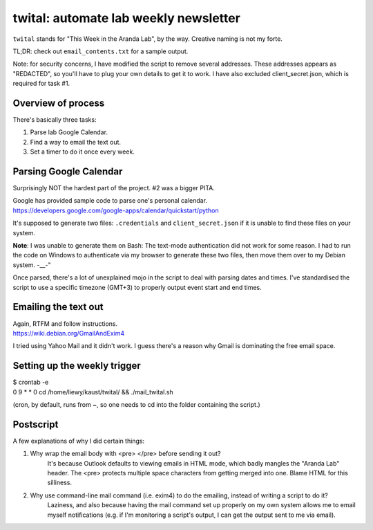twital: automate lab weekly newsletter
======================================
``twital`` stands for "This Week in the Aranda Lab", by the way. Creative naming is not my forte.

TL;DR: check out ``email_contents.txt`` for a sample output.

Note: for security concerns, I have modified the script to remove several addresses. These addresses appears as "REDACTED", so you'll have to plug your own details to get it to work. I have also excluded client_secret.json, which is required for task #1.

Overview of process
-------------------
There's basically three tasks:

1. Parse lab Google Calendar.
2. Find a way to email the text out.
3. Set a timer to do it once every week.

Parsing Google Calendar
-----------------------
Surprisingly NOT the hardest part of the project. #2 was a bigger PITA.

| Google has provided sample code to parse one's personal calendar.
| https://developers.google.com/google-apps/calendar/quickstart/python

It's supposed to generate two files: ``.credentials`` and ``client_secret.json`` if it is unable to find these files on your system.

**Note**: I was unable to generate them on Bash: The text-mode authentication did not work for some reason. I had to run the code on Windows to authenticate via my browser to generate these two files, then move them over to my Debian system. -__-"

Once parsed, there's a lot of unexplained mojo in the script to deal with parsing dates and times. I've standardised the script to use a specific timezone (GMT+3) to properly output event start and end times.

Emailing the text out
---------------------
| Again, RTFM and follow instructions.
| https://wiki.debian.org/GmailAndExim4

I tried using Yahoo Mail and it didn't work. I guess there's a reason why Gmail is dominating the free email space.

Setting up the weekly trigger
-----------------------------
| $ crontab -e
| 0 9 * * 0 cd /home/liewy/kaust/twital/ && ./mail_twital.sh

(cron, by default, runs from ~, so one needs to cd into the folder containing the script.)

Postscript
----------
A few explanations of why I did certain things:

1. Why wrap the email body with \<pre\> \</pre\> before sending it out?
    It's because Outlook defaults to viewing emails in HTML mode, which badly mangles the "Aranda Lab" header. The \<pre\> protects multiple space characters from getting merged into one. Blame HTML for this silliness.

2. Why use command-line mail command (i.e. exim4) to do the emailing, instead of writing a script to do it?
    Laziness, and also because having the mail command set up properly on my own system allows me to email myself notifications (e.g. if I'm monitoring a script's output, I can get the output sent to me via email).